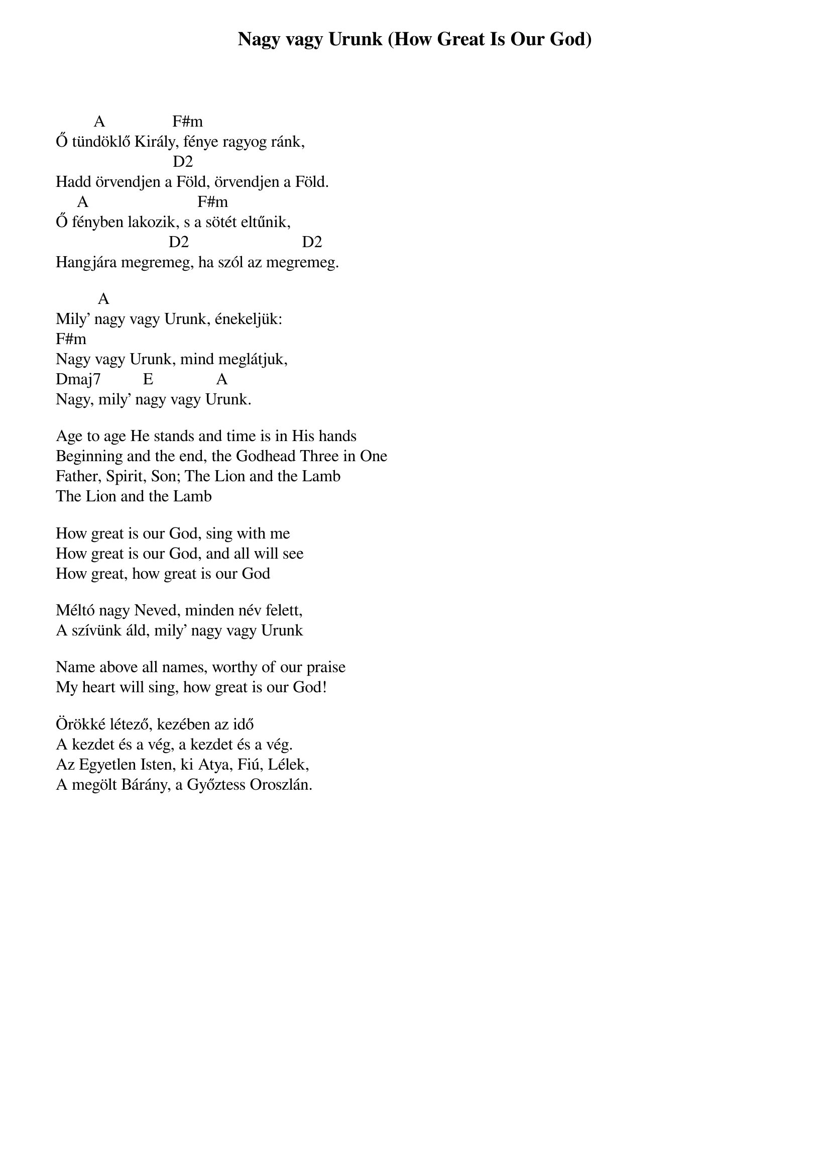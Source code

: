 {title: Nagy vagy Urunk (How Great Is Our God)}
{meta: CCLI 4348399}
{key: A}
{tempo: }
{time: 4/4}
{duration: 0}


         A                F#m   
Ő tündöklő Király, fénye ragyog ránk,
                            D2                      
Hadd örvendjen a Föld, örvendjen a Föld.
     A                          F#m
Ő fényben lakozik, s a sötét eltűnik,
                           D2                           D2
Hangjára megremeg, ha szól az megremeg.
 
          A                        
Mily’ nagy vagy Urunk, énekeljük:
F#m                         
Nagy vagy Urunk, mind meglátjuk,
Dmaj7          E               A
Nagy, mily’ nagy vagy Urunk.

Age to age He stands and time is in His hands
Beginning and the end, the Godhead Three in One
Father, Spirit, Son; The Lion and the Lamb
The Lion and the Lamb

How great is our God, sing with me
How great is our God, and all will see
How great, how great is our God
  
Méltó nagy Neved, minden név felett,
A szívünk áld, mily’ nagy vagy Urunk

Name above all names, worthy of our praise
My heart will sing, how great is our God!

Örökké létező, kezében az idő
A kezdet és a vég, a kezdet és a vég.
Az Egyetlen Isten, ki Atya, Fiú, Lélek,
A megölt Bárány, a Győztess Oroszlán.
